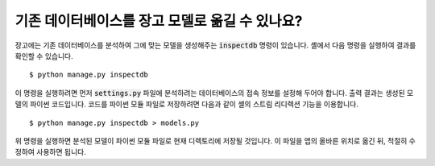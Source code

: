 기존 데이터베이스를 장고 모델로 옮길 수 있나요?
================================================================================

장고에는 기존 데이터베이스를 분석하여 그에 맞는 모델을 생성해주는 :code:`inspectdb` 명령이 있습니다. 셸에서 다음 명령을 실행하여 결과를 확인할 수 있습니다. ::

    $ python manage.py inspectdb

이 명령을 실행하려면 먼저 :code:`settings.py` 파일에 분석하려는 데이터베이스의 접속 정보를 설정해 두어야 합니다. 출력 결과는 생성된 모델의 파이썬 코드입니다. 코드를 파이썬 모듈 파일로 저장하려면 다음과 같이 셸의 스트림 리디렉션 기능을 이용합니다. ::

    $ python manage.py inspectdb > models.py

위 명령을 실행하면 분석된 모델이 파이썬 모듈 파일로 현재 디렉토리에 저장될 것입니다. 이 파일을 앱의 올바른 위치로 옮긴 뒤, 적절히 수정하여 사용하면 됩니다.
